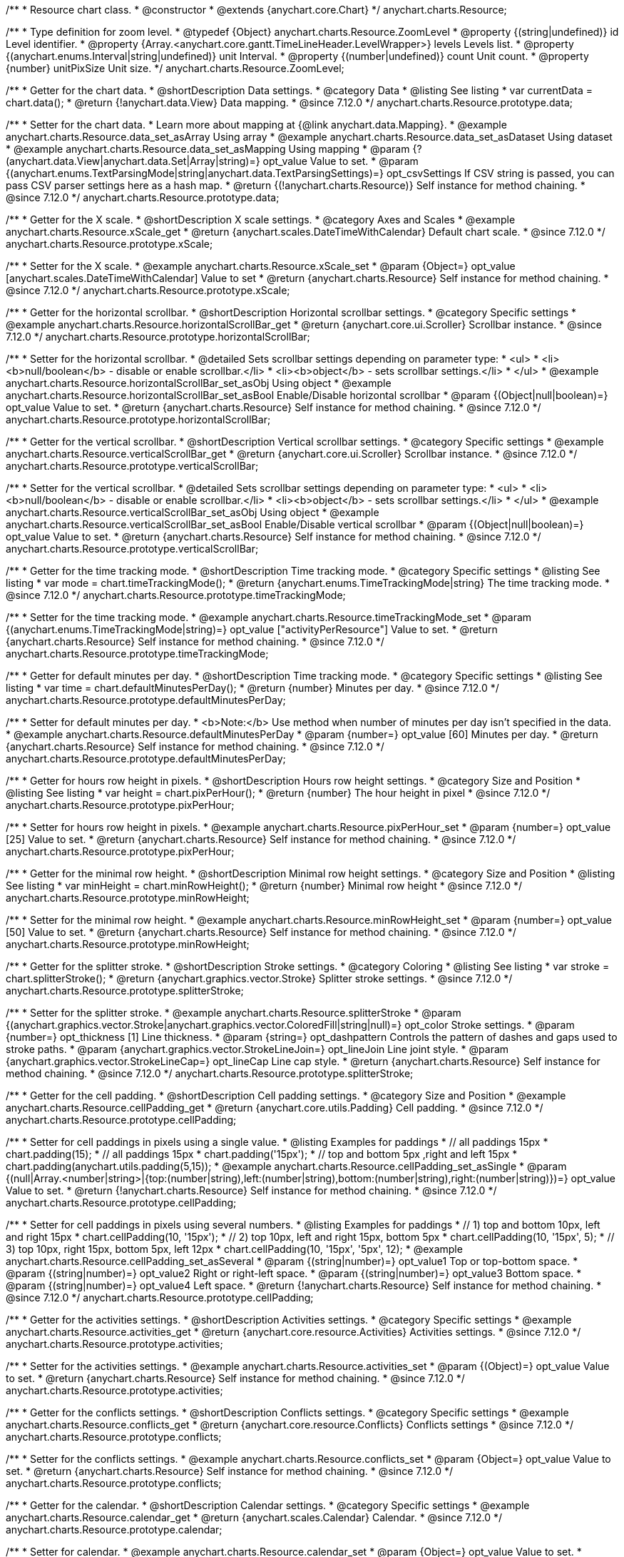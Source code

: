 /**
 * Resource chart class.
 * @constructor
 * @extends {anychart.core.Chart}
 */
anychart.charts.Resource;

//----------------------------------------------------------------------------------------------------------------------
//
//  anychart.charts.Resource.ZoomLevel
//
//----------------------------------------------------------------------------------------------------------------------

/**
 * Type definition for zoom level.
 * @typedef {Object} anychart.charts.Resource.ZoomLevel
 * @property {(string|undefined)} id Level identifier.
 * @property {Array.<anychart.core.gantt.TimeLineHeader.LevelWrapper>} levels Levels list.
 * @property {(anychart.enums.Interval|string|undefined)} unit Interval.
 * @property {(number|undefined)} count Unit count.
 * @property {number} unitPixSize Unit size.
 */
anychart.charts.Resource.ZoomLevel;

//----------------------------------------------------------------------------------------------------------------------
//
//  anychart.charts.Resource.prototype.data
//
//----------------------------------------------------------------------------------------------------------------------

/**
 * Getter for the chart data.
 * @shortDescription Data settings.
 * @category Data
 * @listing See listing
 * var currentData = chart.data();
 * @return {!anychart.data.View} Data mapping.
 * @since 7.12.0
 */
anychart.charts.Resource.prototype.data;

/**
 * Setter for the chart data.
 * Learn more about mapping at {@link anychart.data.Mapping}.
 * @example anychart.charts.Resource.data_set_asArray Using array
 * @example anychart.charts.Resource.data_set_asDataset Using dataset
 * @example anychart.charts.Resource.data_set_asMapping Using mapping
 * @param {?(anychart.data.View|anychart.data.Set|Array|string)=} opt_value Value to set.
 * @param {(anychart.enums.TextParsingMode|string|anychart.data.TextParsingSettings)=} opt_csvSettings If CSV string is passed, you can pass CSV parser settings here as a hash map.
 * @return {(!anychart.charts.Resource)} Self instance for method chaining.
 * @since 7.12.0
 */
anychart.charts.Resource.prototype.data;

//----------------------------------------------------------------------------------------------------------------------
//
//  anychart.charts.Resource.prototype.xScale
//
//----------------------------------------------------------------------------------------------------------------------

/**
 * Getter for the X scale.
 * @shortDescription X scale settings.
 * @category Axes and Scales
 * @example anychart.charts.Resource.xScale_get
 * @return {anychart.scales.DateTimeWithCalendar} Default chart scale.
 * @since 7.12.0
 */
anychart.charts.Resource.prototype.xScale;

/**
 * Setter for the X scale.
 * @example anychart.charts.Resource.xScale_set
 * @param {Object=} opt_value [anychart.scales.DateTimeWithCalendar] Value to set
 * @return {anychart.charts.Resource} Self instance for method chaining.
 * @since 7.12.0
 */
anychart.charts.Resource.prototype.xScale;

//----------------------------------------------------------------------------------------------------------------------
//
//  anychart.charts.Resource.prototype.horizontalScrollBar
//
//----------------------------------------------------------------------------------------------------------------------

/**
 * Getter for the horizontal scrollbar.
 * @shortDescription Horizontal scrollbar settings.
 * @category Specific settings
 * @example anychart.charts.Resource.horizontalScrollBar_get
 * @return {anychart.core.ui.Scroller} Scrollbar instance.
 * @since 7.12.0
 */
anychart.charts.Resource.prototype.horizontalScrollBar;

/**
 * Setter for the horizontal scrollbar.
 * @detailed Sets scrollbar settings depending on parameter type:
 * <ul>
 *   <li><b>null/boolean</b> - disable or enable scrollbar.</li>
 *   <li><b>object</b> - sets scrollbar settings.</li>
 * </ul>
 * @example anychart.charts.Resource.horizontalScrollBar_set_asObj Using object
 * @example anychart.charts.Resource.horizontalScrollBar_set_asBool Enable/Disable horizontal scrollbar
 * @param {(Object|null|boolean)=} opt_value Value to set.
 * @return {anychart.charts.Resource} Self instance for method chaining.
 * @since 7.12.0
 */
anychart.charts.Resource.prototype.horizontalScrollBar;

//----------------------------------------------------------------------------------------------------------------------
//
//  anychart.charts.Resource.prototype.verticalScrollBar
//
//----------------------------------------------------------------------------------------------------------------------

/**
 * Getter for the vertical scrollbar.
 * @shortDescription Vertical scrollbar settings.
 * @category Specific settings
 * @example anychart.charts.Resource.verticalScrollBar_get
 * @return {anychart.core.ui.Scroller} Scrollbar instance.
 * @since 7.12.0
 */
anychart.charts.Resource.prototype.verticalScrollBar;

/**
 * Setter for the vertical scrollbar.
 * @detailed Sets scrollbar settings depending on parameter type:
 * <ul>
 *   <li><b>null/boolean</b> - disable or enable scrollbar.</li>
 *   <li><b>object</b> - sets scrollbar settings.</li>
 * </ul>
 * @example anychart.charts.Resource.verticalScrollBar_set_asObj Using object
 * @example anychart.charts.Resource.verticalScrollBar_set_asBool Enable/Disable vertical scrollbar
 * @param {(Object|null|boolean)=} opt_value Value to set.
 * @return {anychart.charts.Resource} Self instance for method chaining.
 * @since 7.12.0
 */
anychart.charts.Resource.prototype.verticalScrollBar;

//----------------------------------------------------------------------------------------------------------------------
//
//  anychart.charts.Resource.prototype.timeTrackingMode
//
//----------------------------------------------------------------------------------------------------------------------

/**
 * Getter for the time tracking mode.
 * @shortDescription Time tracking mode.
 * @category Specific settings
 * @listing See listing
 * var mode = chart.timeTrackingMode();
 * @return {anychart.enums.TimeTrackingMode|string} The time tracking mode.
 * @since 7.12.0
 */
anychart.charts.Resource.prototype.timeTrackingMode;

/**
 * Setter for the time tracking mode.
 * @example anychart.charts.Resource.timeTrackingMode_set
 * @param {(anychart.enums.TimeTrackingMode|string)=} opt_value ["activityPerResource"] Value to set.
 * @return {anychart.charts.Resource} Self instance for method chaining.
 * @since 7.12.0
 */
anychart.charts.Resource.prototype.timeTrackingMode;

//----------------------------------------------------------------------------------------------------------------------
//
//  anychart.charts.Resource.prototype.defaultMinutesPerDay
//
//----------------------------------------------------------------------------------------------------------------------

/**
 * Getter for default minutes per day.
 * @shortDescription Time tracking mode.
 * @category Specific settings
 * @listing See listing
 * var time = chart.defaultMinutesPerDay();
 * @return {number} Minutes per day.
 * @since 7.12.0
 */
anychart.charts.Resource.prototype.defaultMinutesPerDay;

/**
 * Setter for default minutes per day.
 * <b>Note:</b> Use method when number of minutes per day isn't specified in the data.
 * @example anychart.charts.Resource.defaultMinutesPerDay
 * @param {number=} opt_value [60] Minutes per day.
 * @return {anychart.charts.Resource} Self instance for method chaining.
 * @since 7.12.0
 */
anychart.charts.Resource.prototype.defaultMinutesPerDay;

//----------------------------------------------------------------------------------------------------------------------
//
//  anychart.charts.Resource.prototype.pixPerHour
//
//----------------------------------------------------------------------------------------------------------------------

/**
 * Getter for hours row height in pixels.
 * @shortDescription Hours row height settings.
 * @category Size and Position
 * @listing See listing
 * var height = chart.pixPerHour();
 * @return {number} The hour height in pixel
 * @since 7.12.0
 */
anychart.charts.Resource.prototype.pixPerHour;

/**
 * Setter for hours row height in pixels.
 * @example anychart.charts.Resource.pixPerHour_set
 * @param {number=} opt_value [25] Value to set.
 * @return {anychart.charts.Resource} Self instance for method chaining.
 * @since 7.12.0
 */
anychart.charts.Resource.prototype.pixPerHour;

//----------------------------------------------------------------------------------------------------------------------
//
//  anychart.charts.Resource.prototype.minRowHeight
//
//----------------------------------------------------------------------------------------------------------------------

/**
 * Getter for the minimal row height.
 * @shortDescription Minimal row height settings.
 * @category Size and Position
 * @listing See listing
 * var minHeight = chart.minRowHeight();
 * @return {number} Minimal row height
 * @since 7.12.0
 */
anychart.charts.Resource.prototype.minRowHeight;

/**
 * Setter for the minimal row height.
 * @example anychart.charts.Resource.minRowHeight_set
 * @param {number=} opt_value [50] Value to set.
 * @return {anychart.charts.Resource} Self instance for method chaining.
 * @since 7.12.0
 */
anychart.charts.Resource.prototype.minRowHeight;

//----------------------------------------------------------------------------------------------------------------------
//
//  anychart.charts.Resource.prototype.splitterStroke
//
//----------------------------------------------------------------------------------------------------------------------

/**
 * Getter for the splitter stroke.
 * @shortDescription Stroke settings.
 * @category Coloring
 * @listing See listing
 * var stroke = chart.splitterStroke();
 * @return {anychart.graphics.vector.Stroke} Splitter stroke settings.
 * @since 7.12.0
 */
anychart.charts.Resource.prototype.splitterStroke;

/**
 * Setter for the splitter stroke.
 * @example anychart.charts.Resource.splitterStroke
 * @param {(anychart.graphics.vector.Stroke|anychart.graphics.vector.ColoredFill|string|null)=} opt_color Stroke settings.
 * @param {number=} opt_thickness [1] Line thickness.
 * @param {string=} opt_dashpattern Controls the pattern of dashes and gaps used to stroke paths.
 * @param {anychart.graphics.vector.StrokeLineJoin=} opt_lineJoin Line joint style.
 * @param {anychart.graphics.vector.StrokeLineCap=} opt_lineCap Line cap style.
 * @return {anychart.charts.Resource} Self instance for method chaining.
 * @since 7.12.0
 */
anychart.charts.Resource.prototype.splitterStroke;

//----------------------------------------------------------------------------------------------------------------------
//
//  anychart.charts.Resource.prototype.cellPadding
//
//----------------------------------------------------------------------------------------------------------------------

/**
 * Getter for the cell padding.
 * @shortDescription Cell padding settings.
 * @category Size and Position
 * @example anychart.charts.Resource.cellPadding_get
 * @return {anychart.core.utils.Padding} Cell padding.
 * @since 7.12.0
 */
anychart.charts.Resource.prototype.cellPadding;

/**
 * Setter for cell paddings in pixels using a single value.
 * @listing Examples for paddings
 * // all paddings 15px
 * chart.padding(15);
 * // all paddings 15px
 * chart.padding('15px');
 * // top and bottom 5px ,right and left 15px
 * chart.padding(anychart.utils.padding(5,15));
 * @example anychart.charts.Resource.cellPadding_set_asSingle
 * @param {(null|Array.<number|string>|{top:(number|string),left:(number|string),bottom:(number|string),right:(number|string)})=} opt_value Value to set.
 * @return {!anychart.charts.Resource} Self instance for method chaining.
 * @since 7.12.0
 */
anychart.charts.Resource.prototype.cellPadding;

/**
 * Setter for cell paddings in pixels using several numbers.
 * @listing Examples for paddings
 * // 1) top and bottom 10px, left and right 15px
 * chart.cellPadding(10, '15px');
 * // 2) top 10px, left and right 15px, bottom 5px
 * chart.cellPadding(10, '15px', 5);
 * // 3) top 10px, right 15px, bottom 5px, left 12px
 * chart.cellPadding(10, '15px', '5px', 12);
 * @example anychart.charts.Resource.cellPadding_set_asSeveral
 * @param {(string|number)=} opt_value1 Top or top-bottom space.
 * @param {(string|number)=} opt_value2 Right or right-left space.
 * @param {(string|number)=} opt_value3 Bottom space.
 * @param {(string|number)=} opt_value4 Left space.
 * @return {!anychart.charts.Resource} Self instance for method chaining.
 * @since 7.12.0
 */
anychart.charts.Resource.prototype.cellPadding;

//----------------------------------------------------------------------------------------------------------------------
//
//  anychart.charts.Resource.prototype.activities
//
//----------------------------------------------------------------------------------------------------------------------

/**
 * Getter for the activities settings.
 * @shortDescription Activities settings.
 * @category Specific settings
 * @example anychart.charts.Resource.activities_get
 * @return {anychart.core.resource.Activities} Activities settings.
 * @since 7.12.0
 */
anychart.charts.Resource.prototype.activities;

/**
 * Setter for the activities settings.
 * @example anychart.charts.Resource.activities_set
 * @param {(Object)=} opt_value Value to set.
 * @return {anychart.charts.Resource} Self instance for method chaining.
 * @since 7.12.0
 */
anychart.charts.Resource.prototype.activities;

//----------------------------------------------------------------------------------------------------------------------
//
//  anychart.charts.Resource.prototype.conflicts
//
//----------------------------------------------------------------------------------------------------------------------

/**
 * Getter for the conflicts settings.
 * @shortDescription Conflicts settings.
 * @category Specific settings
 * @example anychart.charts.Resource.conflicts_get
 * @return {anychart.core.resource.Conflicts} Conflicts settings
 * @since 7.12.0
 */
anychart.charts.Resource.prototype.conflicts;

/**
 * Setter for the conflicts settings.
 * @example anychart.charts.Resource.conflicts_set
 * @param {Object=} opt_value Value to set.
 * @return {anychart.charts.Resource} Self instance for method chaining.
 * @since 7.12.0
 */
anychart.charts.Resource.prototype.conflicts;

//----------------------------------------------------------------------------------------------------------------------
//
//  anychart.charts.Resource.prototype.calendar
//
//----------------------------------------------------------------------------------------------------------------------

/**
 * Getter for the calendar.
 * @shortDescription Calendar settings.
 * @category Specific settings
 * @example anychart.charts.Resource.calendar_get
 * @return {anychart.scales.Calendar} Calendar.
 * @since 7.12.0
 */
anychart.charts.Resource.prototype.calendar;

/**
 * Setter for calendar.
 * @example anychart.charts.Resource.calendar_set
 * @param {Object=} opt_value Value to set.
 * @return {anychart.charts.Resource} Self instance for method chaining.
 * @since 7.12.0
 */
anychart.charts.Resource.prototype.calendar;

//----------------------------------------------------------------------------------------------------------------------
//
//  anychart.charts.Resource.prototype.timeLine
//
//----------------------------------------------------------------------------------------------------------------------

/**
 * Getter for the time line.
 * @shortDescription TimeLine settings.
 * @category Specific settings
 * @example anychart.charts.Resource.timeLine_get
 * @return {anychart.core.gantt.TimeLineHeader} Time line.
 * @since 7.12.0
 */
anychart.charts.Resource.prototype.timeLine;

/**
 * Setter for the time line.
 * @detailed Sets time line settings depending on parameter type:
 * <ul>
 *   <li><b>null/boolean</b> - disable or enable time line.</li>
 *   <li><b>object</b> - sets time line settings.</li>
 * </ul>
 * @example anychart.charts.Resource.timeLine_set_asBool Enable/Disable time line.
 * @example anychart.charts.Resource.timeLine_set_asObj Using object
 * @param {(Object|null|boolean)=} opt_value Value to set.
 * @return {anychart.charts.Resource} Self instance for method chaining.
 * @since 7.12.0
 */
anychart.charts.Resource.prototype.timeLine;

//----------------------------------------------------------------------------------------------------------------------
//
//  anychart.charts.Resource.prototype.logo
//
//----------------------------------------------------------------------------------------------------------------------

/**
 * Getter for the logo.
 * @shortDescription Logo settings.
 * @category Coloring
 * @example anychart.charts.Resource.logo_get
 * @return {anychart.core.resource.Logo} Logo settings
 * @since 7.12.0
 */
anychart.charts.Resource.prototype.logo;

/**
 * Setter for the logo.
 * @example anychart.charts.Resource.logo_set
 * @param {(Object)=} opt_value Value to set.
 * @return {anychart.charts.Resource} Self instance for method chaining.
 * @since 7.12.0
 */
anychart.charts.Resource.prototype.logo;

//----------------------------------------------------------------------------------------------------------------------
//
//  anychart.charts.Resource.prototype.grid
//
//----------------------------------------------------------------------------------------------------------------------

/**
 * Getter for the grid.
 * @shortDescription Grid settings.
 * @category Specific settings
 * @example anychart.charts.Resource.grid_get
 * @return {anychart.core.resource.Grid} Grid instance.
 * @since 7.12.0
 */
anychart.charts.Resource.prototype.grid;

/**
 * Setter for the grid.
 * @detailed Sets grid settings depending on parameter type:
 * <ul>
 *   <li><b>null/boolean</b> - disable or enable grid.</li>
 *   <li><b>object</b> - sets grid settings.</li>
 * </ul>
 * @example anychart.charts.Resource.grid_set_asObj Using object
 * @example anychart.charts.Resource.grid_set_asBool Enable/Disable grid
 * @param {(Object|null|boolean)=} opt_value Value to set.
 * @return {anychart.charts.Resource} Self instance for method chaining.
 * @since 7.12.0
 */
anychart.charts.Resource.prototype.grid;

//----------------------------------------------------------------------------------------------------------------------
//
//  anychart.charts.Resource.prototype.zoomLevels
//
//----------------------------------------------------------------------------------------------------------------------

/**
 * Getter for zoom levels set.
 * @shortDescription Zoom levels settings.
 * @category Interactivity
 * @listing See listing
 * var levels = chart.zoomLevels();
 * @return {Array.<anychart.charts.Resource.ZoomLevel>} The zoom levels set.
 * @since 7.12.0
 */
anychart.charts.Resource.prototype.zoomLevels;

/**
 * Setter for zoom levels set.
 * @example anychart.charts.Resource.zoomLevels_set
 * @param {Array.<anychart.charts.Resource.ZoomLevel>=} opt_value Value to set.
 * @return {anychart.charts.Resource} Self instance for method chaining.
 * @since 7.12.0
 */
anychart.charts.Resource.prototype.zoomLevels;

//----------------------------------------------------------------------------------------------------------------------
//
//  anychart.charts.Resource.prototype.zoomLevel
//
//----------------------------------------------------------------------------------------------------------------------


/**
 * Getter for the zoom level.
 * Returns current zoom level identifier or index, if no identifier specified at current zoom level.
 * @shortDescription Zoom level settings.
 * @category Interactivity
 * @listing See listing
 * var level = chart.zoomLevel();
 * @return {number|string} The zoom level.
 * @since 7.12.0
 */
anychart.charts.Resource.prototype.zoomLevel;

/**
 * Setter for the zoom level.
 * Zooms chart to the level denoted by the passed index or identifier.
 * @example anychart.charts.Resource.zoomLevel_set
 * @param {(number|string)=} opt_indexOrId Value to set.
 * @return {anychart.charts.Resource} Self instance for method chaining.
 * @since 7.12.0
 */
anychart.charts.Resource.prototype.zoomLevel;

//----------------------------------------------------------------------------------------------------------------------
//
//  anychart.charts.Resource.prototype.timeLineHeight
//
//----------------------------------------------------------------------------------------------------------------------

/**
 * Getter for the time line height.
 * @shortDescription Time line height settings.
 * @category Size and Position
 * @listing See listing
 * var height = chart.timeLineHeight();
 * @return {number|string} The time line height
 * @since 7.12.0
 */
anychart.charts.Resource.prototype.timeLineHeight;

/**
 * Setter for the time line height.
 * @example anychart.charts.Resource.timeLineHeight_set
 * @param {(number|string)=} opt_value [52] Value to set.
 * @return {anychart.charts.Resource} Self instance for method chaining.
 * @since 7.12.0
 */
anychart.charts.Resource.prototype.timeLineHeight;

//----------------------------------------------------------------------------------------------------------------------
//
//  anychart.charts.Resource.prototype.resourceListWidth
//
//----------------------------------------------------------------------------------------------------------------------

/**
 * Getter for the resource list width.
 * @shortDescription Time line height settings.
 * @category Size and Position
 * @listing See listing
 * var width = chart.resourceListWidth();
 * @return {number|string} Time line height.
 * @since 7.12.0
 */
anychart.charts.Resource.prototype.resourceListWidth;

/**
 * Setter for the resource list width.
 * @example anychart.charts.Resource.resourceListWidth_set
 * @param {(number|string)=} opt_value [260] Value to set
 * @return {anychart.charts.Resource} Self instance for method chaining.
 * @since 7.12.0
 */
anychart.charts.Resource.prototype.resourceListWidth;

//----------------------------------------------------------------------------------------------------------------------
//
//  anychart.charts.Resource.prototype.overlay
//
//----------------------------------------------------------------------------------------------------------------------

/**
 * Getter for the overlay element.
 * @shortDescription Overlay element.
 * @category Specific settings
 * @listing See listing
 * var element = chart.overlay();
 * @return {anychart.core.gantt.Overlay} Overlay element.
 * @since 7.12.0
 */
anychart.charts.Resource.prototype.overlay;

/**
 * Setter for the overlay element.
 * @detailed The overlay method creates a DIV Element by specified bounds and saves its bounds for resize of the chart.
 * @example anychart.charts.Resource.overlay_set
 * @param {(Object|null|boolean)=} opt_value Value to set.
 * @return {anychart.charts.Resource} Self instance for method chaining.
 * @since 7.12.0
 */
anychart.charts.Resource.prototype.overlay;

//----------------------------------------------------------------------------------------------------------------------
//
//  anychart.charts.Resource.prototype.hover
//
//----------------------------------------------------------------------------------------------------------------------

/**
 * Setter for the hover state on an activity.<br/>
 * Hovers an activity determined by the resourceIndex and the activityIndex.
 * @category Interactivity
 * @example anychart.charts.Resource.hover
 * @param {number} resourceIndex Resource index.
 * @param {number} activityIndex Activity index.
 * @return {anychart.charts.Resource} Self instance for method chaining.
 * @since 7.13.0
 */
anychart.charts.Resource.prototype.hover;


//----------------------------------------------------------------------------------------------------------------------
//
//  anychart.charts.Resource.prototype.hoverPoint
//
//----------------------------------------------------------------------------------------------------------------------

/**
 * Hovers an activity by its global index.
 * @category Interactivity
 * @example anychart.charts.Resource.hoverPoint
 * @param {number} globalIndex Global activity index.
 * @return {anychart.charts.Resource} Self instance for method chaining.
 * @since 7.13.0
 */
anychart.charts.Resource.prototype.hoverPoint;

//----------------------------------------------------------------------------------------------------------------------
//
//  anychart.charts.Resource.prototype.unhover
//
//----------------------------------------------------------------------------------------------------------------------

/**
 * Removes hover from an activity by index.
 * @category Interactivity
 * @example anychart.charts.Resource.unhover
 * @param {(number|Array.<number>)=} opt_resourceIndex Resource index or array of indexes.
 * @param {number=} opt_activityIndex Activity index.
 * @return {anychart.charts.Resource} Self instance for method chaining.
 * @since 7.13.0
 */
anychart.charts.Resource.prototype.unhover;

//----------------------------------------------------------------------------------------------------------------------
//
//  anychart.charts.Resource.prototype.select
//
//----------------------------------------------------------------------------------------------------------------------

/**
 * Setter for the select state on an activity.<br/>
 * Selects an activity determined by the resourceIndex and the activityIndex.
 * @category Interactivity
 * @example anychart.charts.Resource.select
 * @param {number} resourceIndex Resource index.
 * @param {number} activityIndex Activity index.
 * @return {anychart.charts.Resource} Self instance for method chaining.
 * @since 7.13.0
 */
anychart.charts.Resource.prototype.select;

//----------------------------------------------------------------------------------------------------------------------
//
//  anychart.charts.Resource.prototype.selectPoint
//
//----------------------------------------------------------------------------------------------------------------------

/**
 * Selects an activity by its global index.
 * @category Interactivity
 * @example anychart.charts.Resource.selectPoint
 * @param {number} globalIndex Global activity index.
 * @param {anychart.core.MouseEvent=} opt_event Mouse event.
 * @return {anychart.charts.Resource} Self instance for method chaining.
 * @since 7.13.0
 */
anychart.charts.Resource.prototype.selectPoint;

//----------------------------------------------------------------------------------------------------------------------
//
//  anychart.charts.Resource.prototype.unselect
//
//----------------------------------------------------------------------------------------------------------------------

/**
 * Removes select from an activity by index.
 * @category Interactivity
 * @example anychart.charts.Resource.unselect
 * @param {(number|Array.<number>)=} opt_resourceIndex Resource index or array of indexes.
 * @param {number=} opt_activityIndex Self instance for method chaining.
 * @since 7.13.0
 */
anychart.charts.Resource.prototype.unselect;

//----------------------------------------------------------------------------------------------------------------------
//
//  anychart.charts.Resource.prototype.currentStartDate
//
//----------------------------------------------------------------------------------------------------------------------

/**
 * Getter for the current start date.
 * @shortDescription Current start date.
 * @category Size and Position
 * @listing See listing
 * var currentStartDate = chart.currentStartDate();
 * @return {(Date|number|string)} Current start date.
 */
anychart.charts.Resource.prototype.currentStartDate;

/**
 * Setter for the current start date.
 * @example anychart.charts.Resource.currentStartDate
 * @param {(Date|number|string)} value Current start date to set.
 * @return {anychart.charts.Resource} Self instance for method chaining.
 */
anychart.charts.Resource.prototype.currentStartDate;

/** @inheritDoc */
anychart.charts.Resource.prototype.getType;

/** @inheritDoc */
anychart.charts.Resource.prototype.margin;

/** @inheritDoc */
anychart.charts.Resource.prototype.padding;

/** @inheritDoc */
anychart.charts.Resource.prototype.background;

/** @inheritDoc */
anychart.charts.Resource.prototype.title;

/** @inheritDoc */
anychart.charts.Resource.prototype.label;

/** @inheritDoc */
anychart.charts.Resource.prototype.tooltip;

/** @inheritDoc */
anychart.charts.Resource.prototype.animation;

/** @inheritDoc */
anychart.charts.Resource.prototype.draw;

/** @inheritDoc */
anychart.charts.Resource.prototype.toJson;

/** @inheritDoc */
anychart.charts.Resource.prototype.toXml;

/** @inheritDoc */
anychart.charts.Resource.prototype.bounds;

/** @inheritDoc */
anychart.charts.Resource.prototype.left;

/** @inheritDoc */
anychart.charts.Resource.prototype.right;

/** @inheritDoc */
anychart.charts.Resource.prototype.top;

/** @inheritDoc */
anychart.charts.Resource.prototype.bottom;

/** @inheritDoc */
anychart.charts.Resource.prototype.width;

/** @inheritDoc */
anychart.charts.Resource.prototype.height;

/** @inheritDoc */
anychart.charts.Resource.prototype.minWidth;

/** @inheritDoc */
anychart.charts.Resource.prototype.minHeight;

/** @inheritDoc */
anychart.charts.Resource.prototype.maxWidth;

/** @inheritDoc */
anychart.charts.Resource.prototype.maxHeight;

/** @inheritDoc */
anychart.charts.Resource.prototype.getPixelBounds;

/** @inheritDoc */
anychart.charts.Resource.prototype.container;

/** @inheritDoc */
anychart.charts.Resource.prototype.zIndex;

/** @inheritDoc */
anychart.charts.Resource.prototype.enabled;

/** @inheritDoc */
anychart.charts.Resource.prototype.saveAsPng;

/** @inheritDoc */
anychart.charts.Resource.prototype.saveAsJpg;

/** @inheritDoc */
anychart.charts.Resource.prototype.saveAsPdf;

/** @inheritDoc */
anychart.charts.Resource.prototype.saveAsSvg;

/** @inheritDoc */
anychart.charts.Resource.prototype.toSvg;

/** @inheritDoc */
anychart.charts.Resource.prototype.print;

/** @inheritDoc */
anychart.charts.Resource.prototype.listen;

/** @inheritDoc */
anychart.charts.Resource.prototype.listenOnce;

/** @inheritDoc */
anychart.charts.Resource.prototype.unlisten;

/** @inheritDoc */
anychart.charts.Resource.prototype.unlistenByKey;

/** @inheritDoc */
anychart.charts.Resource.prototype.removeAllListeners;

/** @inheritDoc */
anychart.charts.Resource.prototype.localToGlobal;

/** @inheritDoc */
anychart.charts.Resource.prototype.globalToLocal;

/** @inheritDoc */
anychart.charts.Resource.prototype.contextMenu;

/** @inheritDoc */
anychart.charts.Resource.prototype.getSelectedPoints;

/** @inheritDoc */
anychart.charts.Resource.prototype.toCsv;

/** @inheritDoc */
anychart.charts.Resource.prototype.saveAsXml;

/** @inheritDoc */
anychart.charts.Resource.prototype.saveAsJson;

/** @inheritDoc */
anychart.charts.Resource.prototype.saveAsCsv;

/** @inheritDoc */
anychart.charts.Resource.prototype.saveAsXlsx;

/** @inheritDoc */
anychart.charts.Resource.prototype.contextMenu;

/** @inheritDoc */
anychart.charts.Resource.prototype.getSelectedPoints;

/** @inheritDoc */
anychart.charts.Resource.prototype.toCsv;

/** @inheritDoc */
anychart.charts.Resource.prototype.saveAsXml;

/** @inheritDoc */
anychart.charts.Resource.prototype.saveAsJson;

/** @inheritDoc */
anychart.charts.Resource.prototype.saveAsCsv;

/** @inheritDoc */
anychart.charts.Resource.prototype.saveAsXlsx;

/** @inheritDoc */
anychart.charts.Resource.prototype.startSelectMarquee;

/** @inheritDoc */
anychart.charts.Resource.prototype.selectMarqueeFill;

/** @inheritDoc */
anychart.charts.Resource.prototype.selectMarqueeStroke;

/** @inheritDoc */
anychart.charts.Resource.prototype.inMarquee;

/** @inheritDoc */
anychart.charts.Resource.prototype.cancelMarquee;

/** @inheritDoc */
anychart.charts.Resource.prototype.credits;

/** @inheritDoc */
anychart.charts.Resource.prototype.exports;

/** @inheritDoc */
anychart.charts.Resource.prototype.noData;

/** @inheritDoc */
anychart.charts.Resource.prototype.autoRedraw;

/** @ignoreDoc */
anychart.charts.Resource.prototype.dispose;